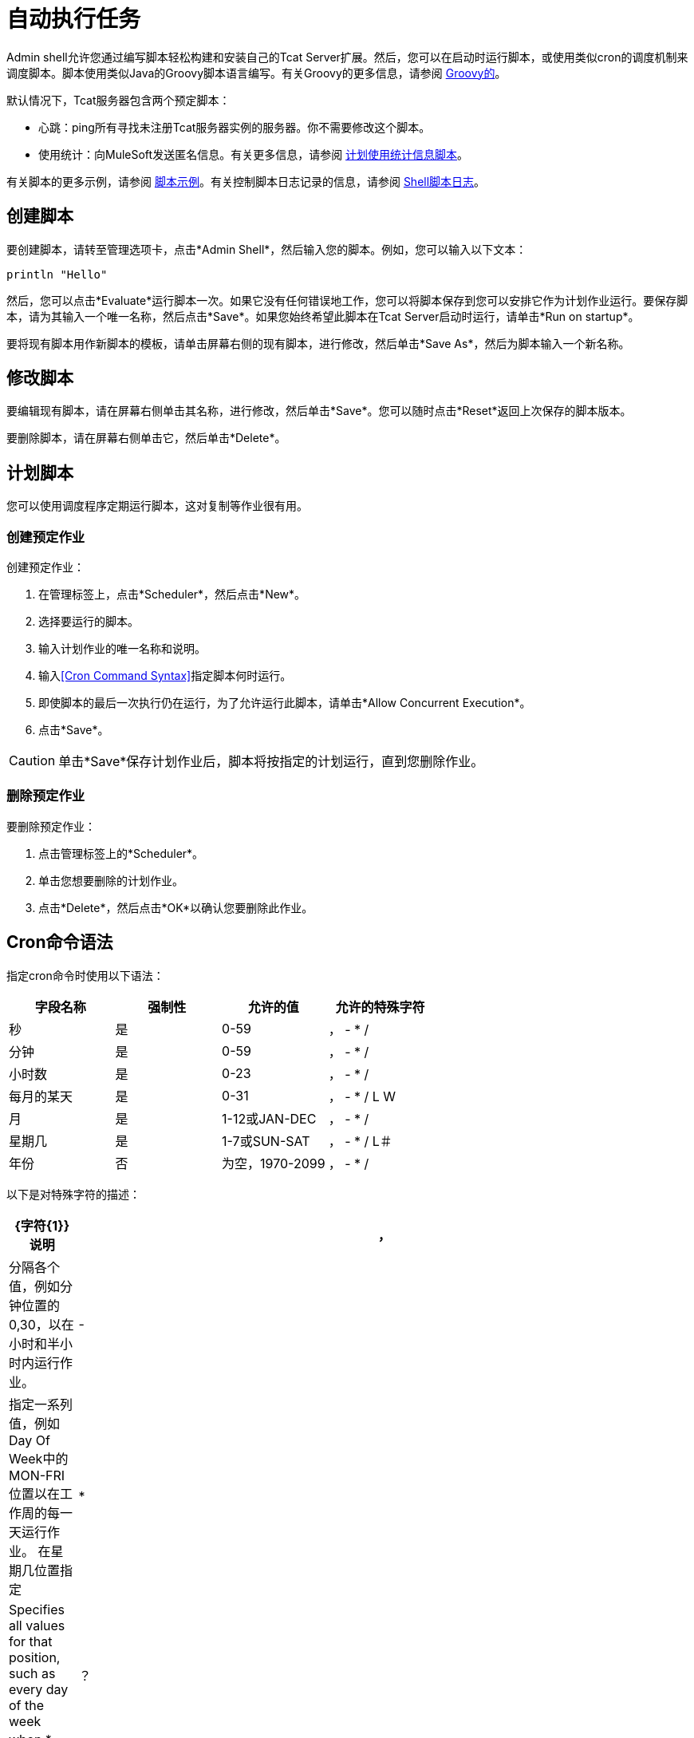 = 自动执行任务
:keywords: tcat, admin shell, server

Admin shell允许您通过编写脚本轻松构建和安装自己的Tcat Server扩展。然后，您可以在启动时运行脚本，或使用类似cron的调度机制来调度脚本。脚本使用类似Java的Groovy脚本语言编写。有关Groovy的更多信息，请参阅 link:http://groovy-lang.org/[Groovy的]。

默认情况下，Tcat服务器包含两个预定脚本：

* 心跳：ping所有寻找未注册Tcat服务器实例的服务器。你不需要修改这个脚本。
* 使用统计：向MuleSoft发送匿名信息。有关更多信息，请参阅 link:/tcat-server/v/7.1.0/scheduling-the-usage-statistics-script[计划使用统计信息脚本]。

有关脚本的更多示例，请参阅 link:/tcat-server/v/7.1.0/scripting-examples[脚本示例]。有关控制脚本日志记录的信息，请参阅 link:/tcat-server/v/7.1.0/working-with-logs[Shell脚本日志]。

== 创建脚本

要创建脚本，请转至管理选项卡，点击*Admin Shell*，然后输入您的脚本。例如，您可以输入以下文本：

[source,bash, linenums]
----
println "Hello"
----

然后，您可以点击*Evaluate*运行脚本一次。如果它没有任何错误地工作，您可以将脚本保存到您可以安排它作为计划作业运行。要保存脚本，请为其输入一个唯一名称，然后点击*Save*。如果您始终希望此脚本在Tcat Server启动时运行，请单击*Run on startup*。

要将现有脚本用作新脚本的模板，请单击屏幕右侧的现有脚本，进行修改，然后单击*Save As*，然后为脚本输入一个新名称。

== 修改脚本

要编辑现有脚本，请在屏幕右侧单击其名称，进行修改，然后单击*Save*。您可以随时点击*Reset*返回上次保存的脚本版本。

要删除脚本，请在屏幕右侧单击它，然后单击*Delete*。

== 计划脚本

您可以使用调度程序定期运行脚本，这对复制等作业很有用。

=== 创建预定作业

创建预定作业：

. 在管理标签上，点击*Scheduler*，然后点击*New*。
. 选择要运行的脚本。
. 输入计划作业的唯一名称和说明。
. 输入<<Cron Command Syntax>>指定脚本何时运行。
. 即使脚本的最后一次执行仍在运行，为了允许运行此脚本，请单击*Allow Concurrent Execution*。
. 点击*Save*。

[CAUTION]
单击*Save*保存计划作业后，脚本将按指定的计划运行，直到您删除作业。

=== 删除预定作业

要删除预定作业：

. 点击管理标签上的*Scheduler*。
. 单击您想要删除的计划作业。
. 点击*Delete*，然后点击*OK*以确认您要删除此作业。

==  Cron命令语法

指定cron命令时使用以下语法：

[%header,cols="4*"]
|===
|字段名称 |强制性 |允许的值 |允许的特殊字符
|秒 |是 | 0-59  |， -  * /
|分钟 |是 | 0-59  |， -  * /
|小时数 |是 | 0-23  |， -  * /
|每月的某天 |是 | 0-31  |， -  * / L W
|月 |是 | 1-12或JAN-DEC  |， -  * / +
|星期几 |是 | 1-7或SUN-SAT  |， -  * / L＃
|年份 |否 |为空，1970-2099  |， -  * /
|===

以下是对特殊字符的描述：

[%header,cols="10,90"]
|===
| {字符{1}}说明
|， |分隔各个值，例如分钟位置的0,30，以在小时和半小时内运行作业。
|  -   |指定一系列值，例如Day Of Week中的MON-FRI位置以在工作周的每一天运行作业。
在星期几位置指定| * |Specifies all values for that position, such as every day of the week when *。
|？ |跳过设置该位置的值。由于星期几和月份的日期是互斥的，请务必使用？在其中一个字段中指定*或另一个的特定值。
| /  |指定增量，例如，当在秒位置指定1/15时，从每分钟的第一秒开始每隔15秒。
| L  |根据位置指定月份或星期的最后一天。
| W  |指定最接近指定日期的工作日，例如在星期几位置指定3W的月份的最靠近月份的第三个工作日运行作业。
|＃{ |指定一个星期中的某一天发生的月份，例如在每周的第二个星期五运行作业，方法是在Day of Week位置指定6＃2（其中6是一周的第六天或星期五，＃2指定当月的第二天）。
|===

以下是一些cron命令的例子：

[%header,cols="30,70"]
|===
| {命令{1}}说明
| 0 0 12 * *？ |每天12点（中午）。请注意，没有指定年份，因为年份的位置是可选的。
| 0 15 10？ * * +
0 15 10 * *？ +
0 15 10 * *？ * +
0 15 10 * *？ ？ |这些命令中的任何一个都在每天上午10点15分执行作业
| 0 0/5 14 * *？ |每5分钟从下午2点开始，结束于下午2点55分，每天
| 0 0/5 14,18 * *？ |每5分钟从下午2点开始，结束于下午2点55分，每5分钟从6点开始到6点结束： 55pm，每天
| 0 0/5 14-16 * *？ |每5分钟从下午2点开始，结束于下午4点55分，每天
| 0 10,44 14？ 3月3日每周三下午2点10分和下午2点44分 |
| 0 15 10？ * 2010年6月2010年 | 2010年，2011年和2012年每月最后一个星期五上午10:15
|===

有关cron命令及其选项的更多信息，请参阅 link:http://www.quartz-scheduler.org/[Quartz Scheduler]文档。

link:/tcat-server/v/7.1.0/working-with-logs[<<上一页：*使用日志*]

link:/tcat-server/v/7.1.0/scripting-examples[Next：*脚本示例* >>]
